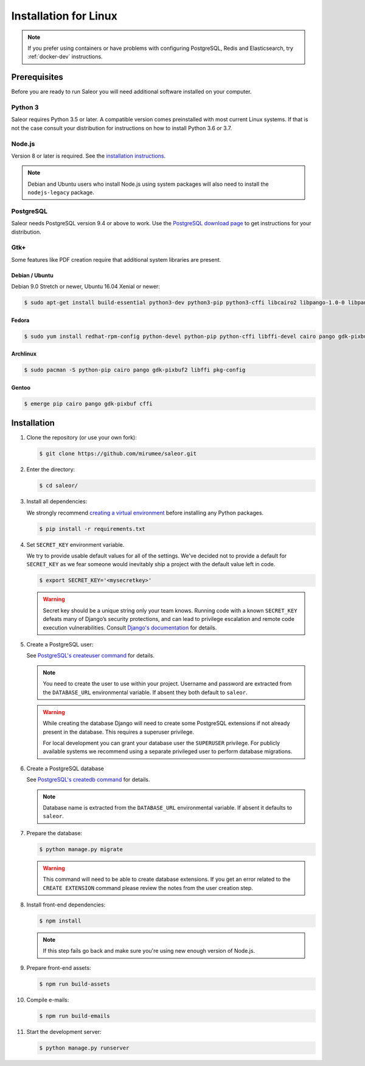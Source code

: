 Installation for Linux
======================

.. note::

   If you prefer using containers or have problems with configuring PostgreSQL, Redis and Elasticsearch, try :ref:`docker-dev` instructions.


Prerequisites
-------------

Before you are ready to run Saleor you will need additional software installed on your computer.


Python 3
~~~~~~~~

Saleor requires Python 3.5 or later. A compatible version comes preinstalled with most current Linux systems. If that is not the case consult your distribution for instructions on how to install Python 3.6 or 3.7.


Node.js
~~~~~~~

Version 8 or later is required. See the `installation instructions <https://nodejs.org/en/download/package-manager/>`_.

.. note::

   Debian and Ubuntu users who install Node.js using system packages will also need to install the ``nodejs-legacy`` package.


PostgreSQL
~~~~~~~~~~

Saleor needs PostgreSQL version 9.4 or above to work. Use the `PostgreSQL download page <https://www.postgresql.org/download/>`_ to get instructions for your distribution.


Gtk+
~~~~

Some features like PDF creation require that additional system libraries are present.

Debian / Ubuntu
_______________

Debian 9.0 Stretch or newer, Ubuntu 16.04 Xenial or newer:

.. code-block:: console

 $ sudo apt-get install build-essential python3-dev python3-pip python3-cffi libcairo2 libpango-1.0-0 libpangocairo-1.0-0 libgdk-pixbuf2.0-0 libffi-dev shared-mime-info

Fedora
______

.. code-block:: console

 $ sudo yum install redhat-rpm-config python-devel python-pip python-cffi libffi-devel cairo pango gdk-pixbuf2

Archlinux
_________

.. code-block:: console

 $ sudo pacman -S python-pip cairo pango gdk-pixbuf2 libffi pkg-config

Gentoo
______

.. code-block:: console

 $ emerge pip cairo pango gdk-pixbuf cffi


Installation
------------

#. Clone the repository (or use your own fork):

   .. code-block:: console

    $ git clone https://github.com/mirumee/saleor.git


#. Enter the directory:

   .. code-block:: console

    $ cd saleor/


#. Install all dependencies:

   We strongly recommend `creating a virtual environment <https://docs.python.org/3/tutorial/venv.html>`_ before installing any Python packages.

   .. code-block:: console

    $ pip install -r requirements.txt


#. Set ``SECRET_KEY`` environment variable.

   We try to provide usable default values for all of the settings.
   We've decided not to provide a default for ``SECRET_KEY`` as we fear someone would inevitably ship a project with the default value left in code.

   .. code-block:: console

    $ export SECRET_KEY='<mysecretkey>'

   .. warning::

       Secret key should be a unique string only your team knows.
       Running code with a known ``SECRET_KEY`` defeats many of Django’s security protections, and can lead to privilege escalation and remote code execution vulnerabilities.
       Consult `Django's documentation <https://docs.djangoproject.com/en/1.11/ref/settings/#secret-key>`_ for details.


#. Create a PostgreSQL user:

   See `PostgreSQL's createuser command <https://www.postgresql.org/docs/current/static/app-createuser.html>`_ for details.

   .. note::

       You need to create the user to use within your project.
       Username and password are extracted from the ``DATABASE_URL`` environmental variable. If absent they both default to ``saleor``.

   .. warning::

       While creating the database Django will need to create some PostgreSQL extensions if not already present in the database. This requires a superuser privilege.

       For local development you can grant your database user the ``SUPERUSER`` privilege. For publicly available systems we recommend using a separate privileged user to perform database migrations.


#. Create a PostgreSQL database

   See `PostgreSQL's createdb command <https://www.postgresql.org/docs/current/static/app-createdb.html>`_ for details.

   .. note::

       Database name is extracted from the ``DATABASE_URL`` environmental variable. If absent it defaults to ``saleor``.


#. Prepare the database:

   .. code-block:: console

    $ python manage.py migrate

   .. warning::

       This command will need to be able to create database extensions. If you get an error related to the ``CREATE EXTENSION`` command please review the notes from the user creation step.

#. Install front-end dependencies:

   .. code-block:: console

    $ npm install

   .. note::

       If this step fails go back and make sure you're using new enough version of Node.js.

#. Prepare front-end assets:

   .. code-block:: console

    $ npm run build-assets

#. Compile e-mails:

   .. code-block:: console

    $ npm run build-emails

#. Start the development server:

   .. code-block:: console

    $ python manage.py runserver
